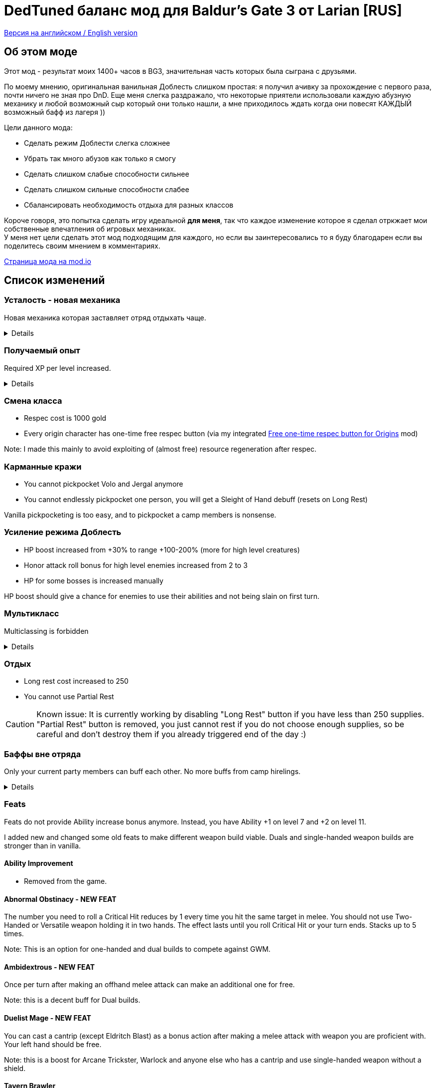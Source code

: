 = DedTuned баланс мод для Baldur's Gate 3 от Larian [RUS]

link:readme.adoc[Версия на английском / English version]

:toc:
:toc-title: Содержание
:screenshots-dir: screenshots

== Об этом моде
Этот мод - результат моих 1400+ часов в BG3, значительная часть которых была сыграна с друзьями.

По моему мнению, оригинальная ванильная Доблесть слишком простая: я получил ачивку за прохождение с первого раза, почти ничего не зная про DnD. Еще меня слегка раздражало, что некоторые приятели использовали каждую абузную механику и любой возможный сыр который они только нашли, а мне приходилось ждать когда они повесят КАЖДЫЙ возможный бафф из лагеря ))

Цели данного мода:

- Сделать режим Доблести слегка сложнее
- Убрать так много абузов как только я смогу
- Сделать слишком слабые способности сильнее
- Сделать слишком сильные способности слабее
- Сбалансировать необходимость отдыха для разных классов

Короче говоря, это попытка сделать игру идеальной *для меня*, так что каждое изменение которое я сделал отркжает мои собственные впечатления об игровых механиках. +
У меня нет цели сделать этот мод подходящим для каждого, но если вы заинтересовались то я буду благодарен если вы поделитесь своим мнением в комментариях.

https://mod.io/g/baldursgate3/m/dedtuned[Страница мода на mod.io]

== Список изменений

=== Усталость - новая механика
Новая механика которая заставляет отряд отдыхать чаще.
[%collapsible]
====
image::{screenshots-dir}/exhaustion_stacks.PNG[Exhaustion tooltip]

В бою персонажи получают стаки Усталости, и с определенного момента это начинает вызывать различныые последствия:

- Уровень 1 (16+ стаков): легкая усталость. Штраф к броскам атаки, спасброскам, просеркам характеристик и способностей и к КС заклинаний.
- Уровень 2 (24+ стака): Неконтролируемый сон. Каждый ход персонаж должен пройти испытание выносливости или уснуть на 2 хода.
- Уровень 3 (40+ стаков): Смерть.

Долгий Отдых (с припасами) убирает все стаки Усталости, Короткий Отдых дважды в день (вы не можете абузить бардовский отдых) убирает 10 + половину уровня персонажа (с округлением вниз). Зелья ангельского сна работают без дневных лимитов и убирают стаки всегда.

Заметка: Это не прямамя адаптация dnd5e Усталости и я не собираюсь делать прямую реплику.
На самом деле я сначала изобрел эту механику в своей голове и только потом узнал что что-то подобное уже есть в dnd.
====

=== Получаемый опыт
Required XP per level increased.
[%collapsible]
====
Motivation:

- Do not let player to over-level enemies too much
- Bring more sense to XP rewards in Act III (in stock game player reaches level 12 at the beginning of Act III and
  progress stops)

Expected levels:

- 5 at the Act I before Rosymorn Monastery
- 6 at the end of Act I
- 8 at the end of Act II
- 12 at the end of Act III
====


=== Смена класса
- Respec cost is 1000 gold
- Every origin character has one-time free respec button (via my integrated https://mod.io/g/baldursgate3/m/free-one-time-respec-button-for-origins[Free one-time respec button for Origins] mod)

Note: I made this mainly to avoid exploiting of (almost free) resource regeneration after respec.

=== Карманные кражи
- You cannot pickpocket Volo and Jergal anymore
- You cannot endlessly pickpocket one person, you will get a Sleight of Hand debuff (resets on Long Rest)

Vanilla pickpocketing is too easy, and to pickpocket a camp members is nonsense.

=== Усиление режима Доблесть
- HP boost increased from +30% to range +100-200% (more for high level creatures)
- Honor attack roll bonus for high level enemies increased from 2 to 3
- HP for some bosses is increased manually

HP boost should give a chance for enemies to use their abilities and not being slain on first turn.

=== Мультикласс
Multiclassing is forbidden
[%collapsible]
====
First, it's impossible to balance out Multiclassing with my experience, knowledge and tools.
Second, I personally don't like it as a concept because it looks like an abusing combination of too strong low-level
features which are essential for pure class and could not be nerfed too much.
Proper multiclassing should include some lore limitations, karma mechanics of something else, which is not the case in
BG3.

BUT, if you do not care about my attempts to make things more balanced you can use my https://mod.io/g/baldursgate3/m/dedtuned-multiclass-enabler[DedTuned - Multiclass Enabler] mod.
====

=== Отдых
- Long rest cost increased to 250
- You cannot use Partial Rest

CAUTION: Known issue: It is currently working by disabling "Long Rest" button if you have less than 250 supplies.
"Partial Rest" button is removed, you just cannot rest if you do not choose enough supplies, so be careful and
don't destroy them if you already triggered end of the day :)

=== Баффы вне отряда
Only your current party members can buff each other. No more buffs from camp hirelings.
[%collapsible]
====
All until-long-rest buffs now works only if Caster and Target are in one party.
Buff disappears if Caster and Target aren't in party simultaneously, but Caster always keeps its own buff on itself.

Weapon buffs disappear if caster left party and weapon is in party inventory.

Also fixed vanilla "feature" that such buffs remains after re-spec on any person except caster itself - now re-spec
removes them from everyone.
====

=== Feats
Feats do not provide Ability increase bonus anymore.
Instead, you have Ability +1 on level 7 and +2 on level 11.

I added new and changed some old feats to make different weapon build viable.
Duals and single-handed weapon builds are stronger than in vanilla.

==== Ability Improvement
- Removed from the game.

==== Abnormal Obstinacy - NEW FEAT
The number you need to roll a Critical Hit reduces by 1 every time you hit the same target in
melee. You should not use Two-Handed or Versatile weapon holding it in two hands. The effect
lasts until you roll Critical Hit or your turn ends. Stacks up to 5 times.

Note: This is an option for one-handed and dual builds to compete against GWM.

==== Ambidextrous - NEW FEAT
Once per turn after making an offhand melee attack can make an additional one for free.

Note: this is a decent buff for Dual builds.

==== Duelist Mage - NEW FEAT
You can cast a cantrip (except Eldritch Blast) as a bonus action after making a melee attack
with weapon you are proficient with. Your left hand should be free.

Note: this is a boost for Arcane Trickster, Warlock and anyone else who has a cantrip and use single-handed weapon without a shield.

==== Tavern Brawler
- Does not add attack roll bonus

Note: it`s pretty strong damage boost for one feat, an attack roll bonus makes it imbalanced.

==== Great Weapon Master
- Attack roll penalty reduced to -3
- Damage bonus reduced to 6
- You can use additional attack only once per combat

Note: it is still strong damage boost, but not imbalanced.

==== Sharpshooter
- Attack roll penalty removed
- Works only for weapon in main hand
- Damage bonus is your DEX modifier
- Costs 4m of Movement for every shot

Note: now it's not a copy-paste of GWM, and cannot be abused with one-handed crossbows.

===== Durable
- Protects from critical hits

Note: critical hit mechanics forces you to use anti-crit equipment, but it is limited.
This feat is an option for those who wants to have extra protection and don't want to use anti-crit equipment.

=== Spells
Many spells not do not require concentration, some became stronger.
[%collapsible]
====
- *Smite spells*: do not require concentration, can be upcasted and deal more damage (except Divine)
- *Divine Favour*: does not require concentration
- *Flame Blade*: does not require concentration and lasts until Long Rest
- *Shadow Blade (from item)*: does not require concentration
- *Barkskin*: does not require concentration (but works only for party members)
- *Heroism*: does not require concentration but lasts only 3 turns
- *Phantasmal Force*: does not require concentration but lasts only 5 turns
- *Flaming Sphere*: does not require concentration
- *Web*: does not require concentration
- *Sleep, Color Spray, Power Word Kill*: maximum total target HP increased (x1.5) (because enemies have more HP)
- *Animate Dead*: lasts only 10 turns
- *Conjure Elemental*: lasts only 10 turns
- *Planar Ally*: lasts only 10 turns
- *Longstrider*: now an AOE spell
- *Protection From Energy*: does not require concentration
- *Grant Flight*: does not require concentration
- *Fog Cloud*: does not require concentration, lasts 3 turns
- *Faerie Fire*: does not require concentration, lasts 3 turns
- *Darkness*: does not require concentration, lasts 5 turns, upcast increases area
- *Dancing Lights*: does not require concentration
- *Blur*: does not require concentration, lasts 2 turns, upcast increases duration by 1 turn
- *Ray Of Enfeeblement*: does not require concentration, lasts 5 turns, deals initial 2d8 necrotic damage, upcast increases damage by 1d8
- *Stoneskin*: does not require concentration, lasts 10 turns
- *Bestow Curse*: does not require concentration
- *Protection From Evil And Good*: no concentration, lasts 10 turns, applies in AOE
- *Bless*: no concentration, lasts 3 turns
- *Bane*: no concentration, lasts 3 turns
- *Beacon Of Hope*: no concentration, upcast increases area
- *Resistance*: no concentration, lasts 3 turns
- *Guidance*: no concentration, lasts 3 turns
- *Dispel Evil And Good*: no concentration, lasts until long rest
- *True Strike*: no concentration
- *Friends*: no concentration
- *Entangle*: no concentration
- *Compelled Due**: no concentration
- *Ensnaring Strike*: no concentration, lasts 3 turns
- *Expeditious Retreat*: no concentration, lasts 10 turns
- *Magic Weapon*: no concentration
====

=== Classes

==== Fighter Champion
- Improved Critical passive gives -2 critical threshold instead of -1

Note: this subclass is too weak comparing to Battle Master, so I bring him this buff.

==== Barbarian
- Rage and End Rage does not consume Bonus Action
- Enraged Throw now gives stack of Frenzied Strain as Frenzied Strike always does.

Note: throwing build for Berserker was insanely strong, this change alongside of Tavern Brawler nerf should calm down it a little.

==== Cleric War Domain
- War Priest Action Points reset on Short Rest instead of Long Rest
  Note: additional attack as bonus action isn't THAT strong.

=== Equipment

==== Potions
- Elixir of Hill Giant Strength now gives +2 STR up to 22
- Elixir of Cloud Giant Strength now gives +6 STR up to 26
- All healing potions take an Action for use and could not be thrown to an ally,
  but you can use it on ally in melee range

==== Arrow of Many Targets
- Renamed to Arrow of Ricochet
- Now only affects one additional target in 9 meters range

Note: it was insanely strong.

==== Hat of Fire Acuity
- Now stacks buff only up to 5 stacks (was 10)

==== Enraging Heart Garb
Now works :)


